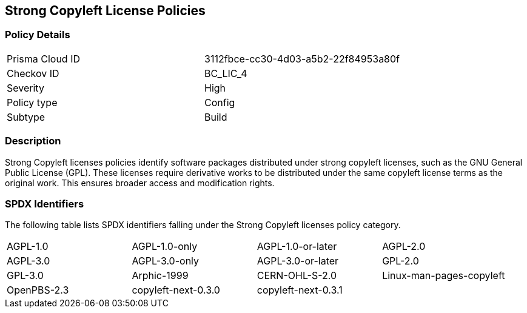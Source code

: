 == Strong Copyleft License Policies

=== Policy Details

[cols="1,1"]
|===

|Prisma Cloud ID 
|3112fbce-cc30-4d03-a5b2-22f84953a80f 
|Checkov ID
|BC_LIC_4
|Severity
|High
|Policy type
|Config
|Subtype
|Build
|===

=== Description

Strong Copyleft licenses policies identify software packages distributed under strong copyleft licenses, such as the GNU General Public License (GPL). These licenses require derivative works to be distributed under the same copyleft license terms as the original work. This ensures broader access and modification rights.

=== SPDX Identifiers

The following table lists SPDX identifiers falling under the Strong Copyleft licenses policy category.

[cols="1,1,1,1"]
|===

|AGPL-1.0
|AGPL-1.0-only
|AGPL-1.0-or-later
|AGPL-2.0

|AGPL-3.0 
|AGPL-3.0-only
|AGPL-3.0-or-later
|GPL-2.0

|GPL-3.0
|Arphic-1999
|CERN-OHL-S-2.0
|Linux-man-pages-copyleft

|OpenPBS-2.3
|copyleft-next-0.3.0
|copyleft-next-0.3.1
|

|===
